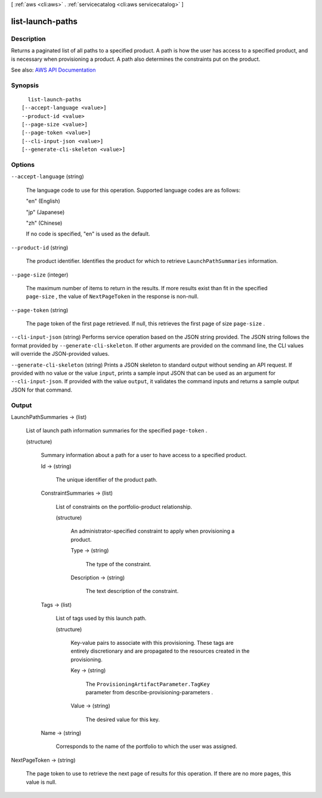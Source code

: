 [ :ref:`aws <cli:aws>` . :ref:`servicecatalog <cli:aws servicecatalog>` ]

.. _cli:aws servicecatalog list-launch-paths:


*****************
list-launch-paths
*****************



===========
Description
===========



Returns a paginated list of all paths to a specified product. A path is how the user has access to a specified product, and is necessary when provisioning a product. A path also determines the constraints put on the product.



See also: `AWS API Documentation <https://docs.aws.amazon.com/goto/WebAPI/servicecatalog-2015-12-10/ListLaunchPaths>`_


========
Synopsis
========

::

    list-launch-paths
  [--accept-language <value>]
  --product-id <value>
  [--page-size <value>]
  [--page-token <value>]
  [--cli-input-json <value>]
  [--generate-cli-skeleton <value>]




=======
Options
=======

``--accept-language`` (string)


  The language code to use for this operation. Supported language codes are as follows:

   

  "en" (English)

   

  "jp" (Japanese)

   

  "zh" (Chinese)

   

  If no code is specified, "en" is used as the default.

  

``--product-id`` (string)


  The product identifier. Identifies the product for which to retrieve ``LaunchPathSummaries`` information.

  

``--page-size`` (integer)


  The maximum number of items to return in the results. If more results exist than fit in the specified ``page-size`` , the value of ``NextPageToken`` in the response is non-null.

  

``--page-token`` (string)


  The page token of the first page retrieved. If null, this retrieves the first page of size ``page-size`` .

  

``--cli-input-json`` (string)
Performs service operation based on the JSON string provided. The JSON string follows the format provided by ``--generate-cli-skeleton``. If other arguments are provided on the command line, the CLI values will override the JSON-provided values.

``--generate-cli-skeleton`` (string)
Prints a JSON skeleton to standard output without sending an API request. If provided with no value or the value ``input``, prints a sample input JSON that can be used as an argument for ``--cli-input-json``. If provided with the value ``output``, it validates the command inputs and returns a sample output JSON for that command.



======
Output
======

LaunchPathSummaries -> (list)

  

  List of launch path information summaries for the specified ``page-token`` .

  

  (structure)

    

    Summary information about a path for a user to have access to a specified product.

    

    Id -> (string)

      

      The unique identifier of the product path.

      

      

    ConstraintSummaries -> (list)

      

      List of constraints on the portfolio-product relationship.

      

      (structure)

        

        An administrator-specified constraint to apply when provisioning a product.

        

        Type -> (string)

          

          The type of the constraint. 

          

          

        Description -> (string)

          

          The text description of the constraint.

          

          

        

      

    Tags -> (list)

      

      List of tags used by this launch path.

      

      (structure)

        

        Key-value pairs to associate with this provisioning. These tags are entirely discretionary and are propagated to the resources created in the provisioning.

        

        Key -> (string)

          

          The ``ProvisioningArtifactParameter.TagKey`` parameter from  describe-provisioning-parameters .

          

          

        Value -> (string)

          

          The desired value for this key.

          

          

        

      

    Name -> (string)

      

      Corresponds to the name of the portfolio to which the user was assigned.

      

      

    

  

NextPageToken -> (string)

  

  The page token to use to retrieve the next page of results for this operation. If there are no more pages, this value is null.

  

  

